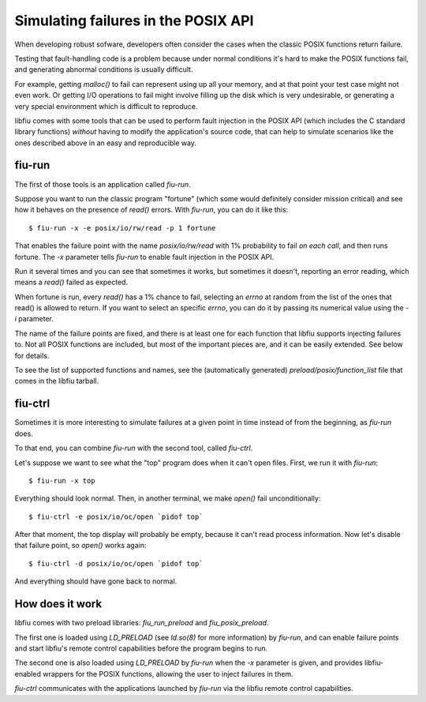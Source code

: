 
Simulating failures in the POSIX API
====================================

When developing robust sofware, developers often consider the cases when the
classic POSIX functions return failure.

Testing that fault-handling code is a problem because under normal conditions
it's hard to make the POSIX functions fail, and generating abnormal conditions
is usually difficult.

For example, getting *malloc()* to fail can represent using up all your
memory, and at that point your test case might not even work. Or getting I/O
operations to fail might involve filling up the disk which is very
undesirable, or generating a very special environment which is difficult to
reproduce.

libfiu comes with some tools that can be used to perform fault injection in
the POSIX API (which includes the C standard library functions) *without*
having to modify the application's source code, that can help to simulate
scenarios like the ones described above in an easy and reproducible way.


fiu-run
-------

The first of those tools is an application called *fiu-run*.

Suppose you want to run the classic program "fortune" (which some would
definitely consider mission critical) and see how it behaves on the presence
of *read()* errors. With *fiu-run*, you can do it like this::

  $ fiu-run -x -e posix/io/rw/read -p 1 fortune

That enables the failure point with the name *posix/io/rw/read* with 1%
probability to fail *on each call*, and then runs fortune. The *-x*
parameter tells *fiu-run* to enable fault injection in the POSIX API.

Run it several times and you can see that sometimes it works, but sometimes it
doesn't, reporting an error reading, which means a *read()* failed as
expected.

When fortune is run, every *read()* has a 1% chance to fail, selecting an
*errno* at random from the list of the ones that read() is allowed to return.
If you want to select an specific *errno*, you can do it by passing its
numerical value using the *-i* parameter.

The name of the failure points are fixed, and there is at least one for each
function that libfiu supports injecting failures to. Not all POSIX functions
are included, but most of the important pieces are, and it can be easily
extended. See below for details.

To see the list of supported functions and names, see the (automatically
generated) *preload/posix/function_list* file that comes in the libfiu
tarball.


fiu-ctrl
--------

Sometimes it is more interesting to simulate failures at a given point in time
instead of from the beginning, as *fiu-run* does.

To that end, you can combine *fiu-run* with the second tool, called
*fiu-ctrl*.

Let's suppose we want to see what the "top" program does when it can't open
files. First, we run it with *fiu-run*::

  $ fiu-run -x top

Everything should look normal. Then, in another terminal, we make *open()*
fail unconditionally::

  $ fiu-ctrl -e posix/io/oc/open `pidof top`

After that moment, the top display will probably be empty, because it can't
read process information. Now let's disable that failure point, so *open()*
works again::

  $ fiu-ctrl -d posix/io/oc/open `pidof top`

And everything should have gone back to normal.


How does it work
----------------

libfiu comes with two preload libraries: *fiu_run_preload* and
*fiu_posix_preload*.

The first one is loaded using *LD_PRELOAD* (see *ld.so(8)* for more
information) by *fiu-run*, and can enable failure points and start libfiu's
remote control capabilities before the program begins to run.

The second one is also loaded using *LD_PRELOAD* by *fiu-run* when the
*-x* parameter is given, and provides libfiu-enabled wrappers for the POSIX
functions, allowing the user to inject failures in them.

*fiu-ctrl* communicates with the applications launched by
*fiu-run* via the libfiu remote control capabilities.


